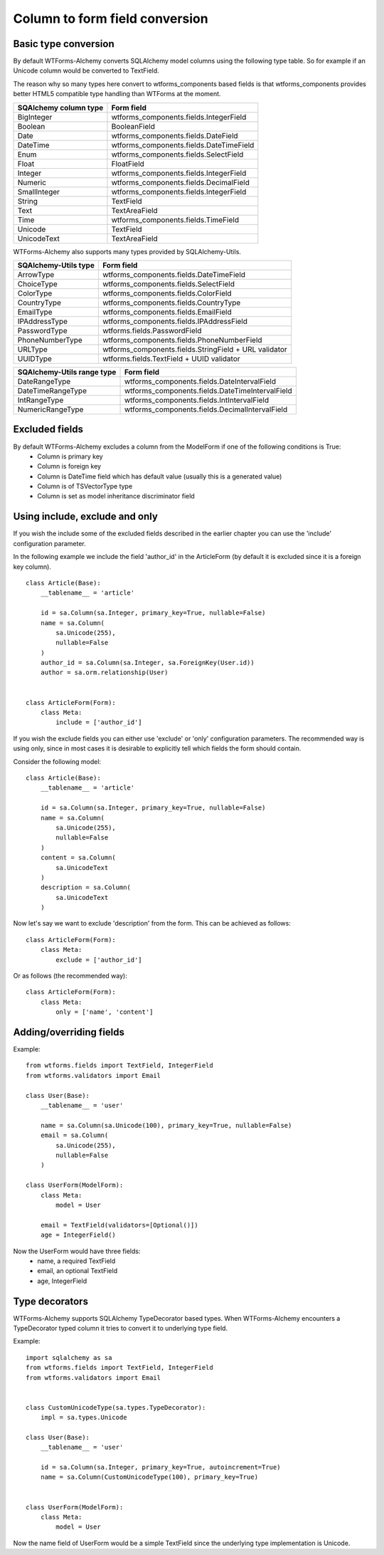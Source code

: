Column to form field conversion
===============================

Basic type conversion
---------------------

By default WTForms-Alchemy converts SQLAlchemy model columns using the following
type table. So for example if an Unicode column would be converted to TextField.

The reason why so many types here convert to wtforms_components based fields is that
wtforms_components provides better HTML5 compatible type handling than WTForms at the moment.


====================================    =================
 **SQAlchemy column type**              **Form field**
------------------------------------    -----------------
    BigInteger                          wtforms_components.fields.IntegerField
    Boolean                             BooleanField
    Date                                wtforms_components.fields.DateField
    DateTime                            wtforms_components.fields.DateTimeField
    Enum                                wtforms_components.fields.SelectField
    Float                               FloatField
    Integer                             wtforms_components.fields.IntegerField
    Numeric                             wtforms_components.fields.DecimalField
    SmallInteger                        wtforms_components.fields.IntegerField
    String                              TextField
    Text                                TextAreaField
    Time                                wtforms_components.fields.TimeField
    Unicode                             TextField
    UnicodeText                         TextAreaField
====================================    =================


WTForms-Alchemy also supports many types provided by SQLAlchemy-Utils.


====================================    =================
 **SQAlchemy-Utils type**               **Form field**
------------------------------------    -----------------
    ArrowType                           wtforms_components.fields.DateTimeField
    ChoiceType                          wtforms_components.fields.SelectField
    ColorType                           wtforms_components.fields.ColorField
    CountryType                         wtforms_components.fields.CountryType
    EmailType                           wtforms_components.fields.EmailField
    IPAddressType                       wtforms_components.fields.IPAddressField
    PasswordType                        wtforms.fields.PasswordField
    PhoneNumberType                     wtforms_components.fields.PhoneNumberField
    URLType                             wtforms_components.fields.StringField + URL validator
    UUIDType                            wtforms.fields.TextField + UUID validator
====================================    =================


====================================    =================
 **SQAlchemy-Utils range type**         **Form field**
------------------------------------    -----------------
    DateRangeType                       wtforms_components.fields.DateIntervalField
    DateTimeRangeType                   wtforms_components.fields.DateTimeIntervalField
    IntRangeType                        wtforms_components.fields.IntIntervalField
    NumericRangeType                    wtforms_components.fields.DecimalIntervalField
====================================    =================




Excluded fields
---------------
By default WTForms-Alchemy excludes a column from the ModelForm if one of the following conditions is True:
    * Column is primary key
    * Column is foreign key
    * Column is DateTime field which has default value (usually this is a generated value)
    * Column is of TSVectorType type
    * Column is set as model inheritance discriminator field


Using include, exclude and only
-------------------------------

If you wish the include some of the excluded fields described in the earlier chapter you can use the 'include' configuration parameter.


In the following example we include the field 'author_id' in the ArticleForm (by default it is excluded since it is a foreign key column).

::


    class Article(Base):
        __tablename__ = 'article'

        id = sa.Column(sa.Integer, primary_key=True, nullable=False)
        name = sa.Column(
            sa.Unicode(255),
            nullable=False
        )
        author_id = sa.Column(sa.Integer, sa.ForeignKey(User.id))
        author = sa.orm.relationship(User)


    class ArticleForm(Form):
        class Meta:
            include = ['author_id']


If you wish the exclude fields you can either use 'exclude' or 'only' configuration parameters. The recommended way is using only, since in most cases it is desirable to explicitly tell which fields the form should contain.

Consider the following model:

::


    class Article(Base):
        __tablename__ = 'article'

        id = sa.Column(sa.Integer, primary_key=True, nullable=False)
        name = sa.Column(
            sa.Unicode(255),
            nullable=False
        )
        content = sa.Column(
            sa.UnicodeText
        )
        description = sa.Column(
            sa.UnicodeText
        )


Now let's say we want to exclude 'description' from the form. This can be achieved as follows:

::


    class ArticleForm(Form):
        class Meta:
            exclude = ['author_id']


Or as follows (the recommended way):


::


    class ArticleForm(Form):
        class Meta:
            only = ['name', 'content']




Adding/overriding fields
------------------------

Example::

    from wtforms.fields import TextField, IntegerField
    from wtforms.validators import Email

    class User(Base):
        __tablename__ = 'user'

        name = sa.Column(sa.Unicode(100), primary_key=True, nullable=False)
        email = sa.Column(
            sa.Unicode(255),
            nullable=False
        )

    class UserForm(ModelForm):
        class Meta:
            model = User

        email = TextField(validators=[Optional()])
        age = IntegerField()

Now the UserForm would have three fields:
    * name, a required TextField
    * email, an optional TextField
    * age, IntegerField


Type decorators
---------------

WTForms-Alchemy supports SQLAlchemy TypeDecorator based types. When WTForms-Alchemy encounters a TypeDecorator typed column it tries to convert it to underlying type field.

Example::


    import sqlalchemy as sa
    from wtforms.fields import TextField, IntegerField
    from wtforms.validators import Email


    class CustomUnicodeType(sa.types.TypeDecorator):
        impl = sa.types.Unicode

    class User(Base):
        __tablename__ = 'user'

        id = sa.Column(sa.Integer, primary_key=True, autoincrement=True)
        name = sa.Column(CustomUnicodeType(100), primary_key=True)


    class UserForm(ModelForm):
        class Meta:
            model = User


Now the name field of UserForm would be a simple TextField since the underlying type implementation is Unicode.
